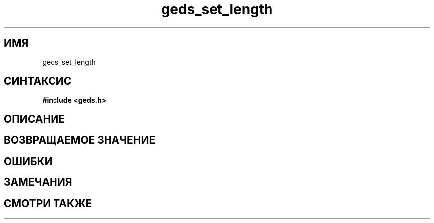 .TH "geds_set_length" "3" "19 марта 2013" "Linux" "GEDS Functions Manual"
.
.SH ИМЯ
geds_set_length
.
.SH СИНТАКСИС
.nf
.B #include <geds.h>
.sp
.BI
.fi
.
.SH ОПИСАНИЕ

.
.SH "ВОЗВРАЩАЕМОЕ ЗНАЧЕНИЕ"

.
.SH ОШИБКИ

.
.SH ЗАМЕЧАНИЯ

.
.SH "СМОТРИ ТАКЖЕ"

